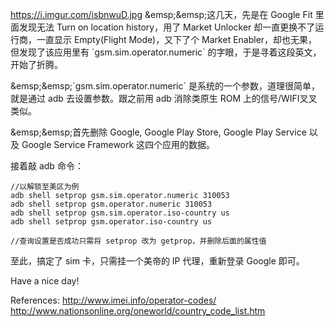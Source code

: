 https://i.imgur.com/isbnwuD.jpg
&emsp;&emsp;这几天，先是在 Google Fit 里面发现无法 Turn on location history，用了 Market Unlocker 却一直更换不了运行商，一直显示 Empty(Flight Mode)，又下了个 Market Enabler，却也无果，但发现了该应用里有 `gsm.sim.operator.numeric` 的字眼，于是寻着这段英文，开始了折腾。

&emsp;&emsp;`gsm.sim.operator.numeric` 是系统的一个参数，道理很简单，就是通过 adb 去设置参数。跟之前用 adb 消除类原生 ROM 上的信号/WIFI叉叉类似。

&emsp;&emsp;首先删除 Google, Google Play Store, Google Play Service 以及 Google Service Framework 这四个应用的数据。

接着敲 adb 命令：
#+BEGIN_SRC
//以解锁至美区为例
adb shell setprop gsm.sim.operator.numeric 310053
adb shell setprop gsm.operator.numeric 310053
adb shell setprop gsm.sim.operator.iso-country us
adb shell setprop gsm.operator.iso-country us

//查询设置是否成功只需将 setprop 改为 getprop，并删除后面的属性值
#+END_SRC
至此，搞定了 sim 卡，只需挂一个美帝的 IP 代理，重新登录 Google 即可。

Have a nice day!

References:
[[http://www.imei.info/operator-codes/][http://www.imei.info/operator-codes/]]
[[http://www.nationsonline.org/oneworld/country_code_list.htm][http://www.nationsonline.org/oneworld/country_code_list.htm]]

